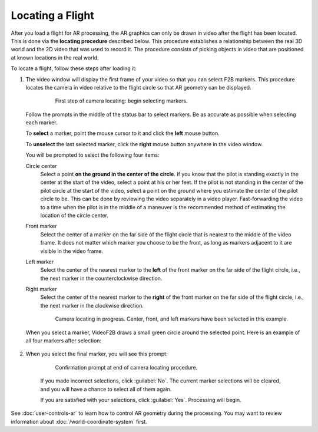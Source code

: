 #################
Locating a Flight
#################

After you load a flight for AR processing, the AR graphics can only be drawn in video after the flight has
been located. This is done via the **locating procedure** described below.  This procedure establishes a
relationship between the real 3D world and the 2D video that was used to record it.  The procedure consists of picking objects in video that are positioned at known locations in the real world.

To locate a flight, follow these steps after loading it:

#. The video window will display the first frame of your video so that you can select F2B markers.  This
   procedure locates the camera in video relative to the flight circle so that AR geometry can be displayed.

        .. figure:: images/locating-initial-frame-small.png

            First step of camera locating: begin selecting markers.

   Follow the prompts in the middle of the status bar to select markers.  Be as accurate as possible when
   selecting each marker.

   To **select** a marker, point the mouse cursor to it and click the **left** mouse button.

   To **unselect** the last selected marker, click the **right** mouse button anywhere in the video window.

   You will be prompted to select the following four items:

   Circle center
        Select a point **on the ground in the center of the circle**.  If you know that the pilot is standing
        exactly in the center at the start of the video, select a point at his or her feet.  If the pilot is
        not standing in the center of the pilot circle at the start of the video, select a point on the ground
        where you estimate the center of the pilot circle to be. This can be done by reviewing the video
        separately in a video player. Fast-forwarding the video to a time when the pilot is in the middle of a
        maneuver is the recommended method of estimating the location of the circle center.

   Front marker
        Select the center of a marker on the far side of the flight circle that is nearest to the middle of
        the video frame.  It does not matter which marker you choose to be the front, as long as markers
        adjacent to it are visible in the video frame.

   Left marker
        Select the center of the nearest marker to the **left** of the front marker on the far side of the
        flight circle, i.e., the next marker in the counterclockwise direction.

   Right marker
        Select the center of the nearest marker to the **right** of the front marker on the far side of the
        flight circle, i.e., the next marker in the clockwise direction.

        .. figure:: images/locating-in-progress-small.png

            Camera locating in progress. Center, front, and left markers have been selected in this example.

   When you select a marker, VideoF2B draws a small green circle around the selected point. Here is an example
   of all four markers after selection:

        .. image:: images/locating-example-markers.png

#. When you select the final marker, you will see this prompt:

    .. figure:: images/locating-complete-small.png

        Confirmation prompt at end of camera locating procedure.

    If you made incorrect selections, click :guilabel:`No`.  The current marker selections will be cleared,
    and you will have a chance to select all of them again.

    If you are satisfied with your selections, click :guilabel:`Yes`.  Processing will begin.

See :doc:`user-controls-ar` to learn how to control AR geometry during the processing.  You may want to review information about :doc:`/world-coordinate-system` first.
